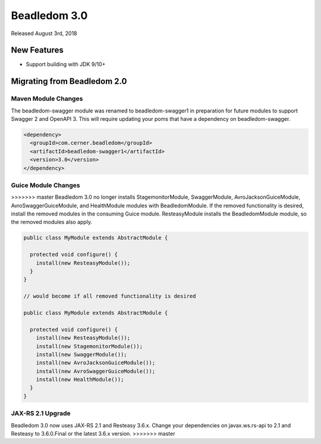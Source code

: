 .. _3.0:

Beadledom 3.0
=============

Released August 3rd, 2018

New Features
------------
- Support building with JDK 9/10+

Migrating from Beadledom 2.0
----------------------------

Maven Module Changes
~~~~~~~~~~~~~~~~~~~~
The beadledom-swagger module was renamed to beadledom-swagger1 in preparation for future modules to
support Swagger 2 and OpenAPI 3. This will require updating your poms that have a dependency on
beadledom-swagger.

.. code-block:: xml

  <dependency>
    <groupId>com.cerner.beadledom</groupId>
    <artifactId>beadledom-swagger1</artifactId>
    <version>3.0</version>
  </dependency>


Guice Module Changes
~~~~~~~~~~~~~~~~~~~~
>>>>>>> master
Beadledom 3.0 no longer installs StagemonitorModule, SwaggerModule, AvroJacksonGuiceModule,
AvroSwaggerGuiceModule, and HealthModule modules with BeadledomModule. If the removed functionality is
desired, install the removed modules in the consuming Guice module. ResteasyModule installs the
BeadledomModule module, so the removed modules also apply.

.. code-block:: java

  public class MyModule extends AbstractModule {

    protected void configure() {
      install(new ResteasyModule());
    }
  }

  // would become if all removed functionality is desired

  public class MyModule extends AbstractModule {

    protected void configure() {
      install(new ResteasyModule());
      install(new StagemonitorModule());
      install(new SwaggerModule());
      install(new AvroJacksonGuiceModule());
      install(new AvroSwaggerGuiceModule());
      install(new HealthModule());
    }
  }

JAX-RS 2.1 Upgrade
~~~~~~~~~~~~~~~~~~
Beadledom 3.0 now uses JAX-RS 2.1 and Resteasy 3.6.x. Change your dependencies on javax.ws.rs-api
to 2.1 and Resteasy to 3.6.0.Final or the latest 3.6.x version.
>>>>>>> master
